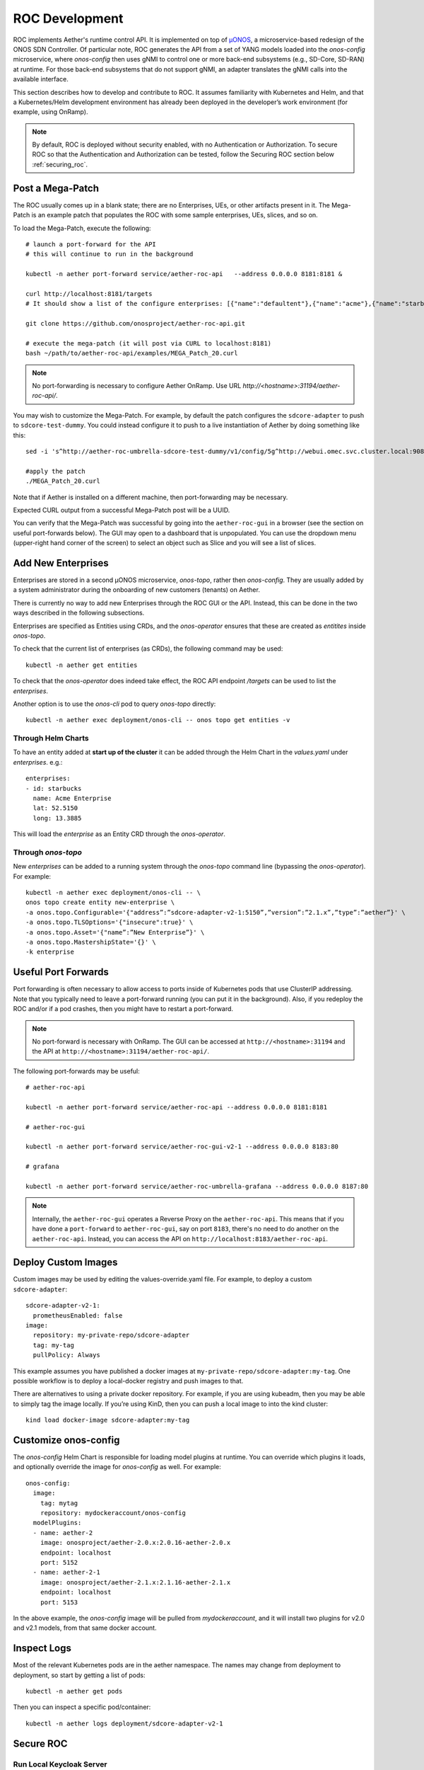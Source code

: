 .. vim: syntax=rst

.. _roc-developer-guide:

ROC Development
===============

ROC implements Aether's runtime control API. It is implemented on top
of `µONOS <https://github.com/onosproject>`_, a microservice-based
redesign of the ONOS SDN Controller. Of particular note, ROC generates
the API from a set of YANG models loaded into the `onos-config`
microservice, where `onos-config` then uses gNMI to control one or
more back-end subsystems (e.g., SD-Core, SD-RAN) at runtime. For those
back-end subsystems that do not support gNMI, an adapter translates the
gNMI calls into the available interface.

This section describes how to develop and contribute to ROC. It
assumes familiarity with Kubernetes and Helm, and that a
Kubernetes/Helm development environment has already been deployed in
the developer’s work environment (for example, using OnRamp).

.. note:: By default, ROC is deployed without security enabled, with no Authentication or Authorization.
    To secure ROC so that the Authentication and Authorization can be tested, follow the Securing ROC
    section below :ref:`securing_roc`.

.. _posting-the-mega-patch:

Post a Mega-Patch
----------------------

The ROC usually comes up in a blank state; there are no Enterprises,
UEs, or other artifacts present in it.  The Mega-Patch is an example
patch that populates the ROC with some sample enterprises, UEs,
slices, and so on.

To load the Mega-Patch, execute the following::

   # launch a port-forward for the API
   # this will continue to run in the background

   kubectl -n aether port-forward service/aether-roc-api   --address 0.0.0.0 8181:8181 &

   curl http://localhost:8181/targets
   # It should show a list of the configure enterprises: [{"name":"defaultent"},{"name":"acme"},{"name":"starbucks"}

   git clone https://github.com/onosproject/aether-roc-api.git

   # execute the mega-patch (it will post via CURL to localhost:8181)
   bash ~/path/to/aether-roc-api/examples/MEGA_Patch_20.curl

.. note:: No port-forwarding is necessary to configure Aether
          OnRamp. Use URL *http://<hostname>:31194/aether-roc-api/*.

You may wish to customize the Mega-Patch. For example, by default the
patch configures the ``sdcore-adapter`` to push to
``sdcore-test-dummy``.  You could instead configure it to push to a
live instantiation of Aether by doing something like this::

   sed -i 's^http://aether-roc-umbrella-sdcore-test-dummy/v1/config/5g^http://webui.omec.svc.cluster.local:9089/config^g' MEGA_Patch_21.curl

   #apply the patch
   ./MEGA_Patch_20.curl

Note that if Aether is installed on a different machine, then port-forwarding may be necessary.

Expected CURL output from a successful Mega-Patch post will be a UUID.

You can verify that the Mega-Patch was successful by going into the
``aether-roc-gui`` in a browser (see the section on useful
port-forwards below). The GUI may open to a dashboard that is
unpopulated. You can use the dropdown menu (upper-right hand corner of
the screen) to select an object such as Slice and you will see a list
of slices.

   |ROCGUI|

Add New Enterprises
----------------------

Enterprises are stored in a second µONOS microservice, `onos-topo`,
rather then `onos-config`. They are usually added by a system
administrator during the onboarding of new customers (tenants) on
Aether.

There is currently no way to add new Enterprises through the ROC GUI
or the API. Instead, this can be done in the two ways described in the
following subsections.

Enterprises are specified as Entities using CRDs, and the
`onos-operator` ensures that these are created as `entitites` inside
`onos-topo`.

To check that the current list of enterprises (as CRDs), the following
command may be used::

   kubectl -n aether get entities

To check that the `onos-operator` does indeed take effect, the ROC
API endpoint `/targets` can be used to list the `enterprises`.

Another option is to use the `onos-cli` pod to query `onos-topo` directly::

    kubectl -n aether exec deployment/onos-cli -- onos topo get entities -v

Through Helm Charts
^^^^^^^^^^^^^^^^^^^^^^^^^^^^^^^^^^^^^^^^^^

To have an entity added at **start up of the cluster** it can be added
through the Helm Chart in the `values.yaml` under
`enterprises`. e.g.::

   enterprises:
   - id: starbucks
     name: Acme Enterprise
     lat: 52.5150
     long: 13.3885

This will load the `enterprise` as an Entity CRD through the `onos-operator`.

Through `onos-topo`
^^^^^^^^^^^^^^^^^^^^^^^^^^^^^^^^^^^^^^^^^^

New `enterprises` can be added to a running system through the
`onos-topo` command line (bypassing the `onos-operator`). For
example::

    kubectl -n aether exec deployment/onos-cli -- \
    onos topo create entity new-enterprise \
    -a onos.topo.Configurable='{"address”:”sdcore-adapter-v2-1:5150”,”version”:”2.1.x”,”type”:”aether”}' \
    -a onos.topo.TLSOptions='{"insecure":true}' \
    -a onos.topo.Asset='{"name”:”New Enterprise”}' \
    -a onos.topo.MastershipState='{}' \
    -k enterprise


Useful Port Forwards
--------------------

Port forwarding is often necessary to allow access to ports inside of
Kubernetes pods that use ClusterIP addressing.  Note that you
typically need to leave a port-forward running (you can put it in the
background).  Also, if you redeploy the ROC and/or if a pod crashes,
then you might have to restart a port-forward.

.. note:: No port-forward is necessary with OnRamp. The GUI
    can be accessed at ``http://<hostname>:31194`` and the API at
    ``http://<hostname>:31194/aether-roc-api/``.

The following port-forwards may be useful::

   # aether-roc-api

   kubectl -n aether port-forward service/aether-roc-api --address 0.0.0.0 8181:8181

   # aether-roc-gui

   kubectl -n aether port-forward service/aether-roc-gui-v2-1 --address 0.0.0.0 8183:80

   # grafana

   kubectl -n aether port-forward service/aether-roc-umbrella-grafana --address 0.0.0.0 8187:80

.. note:: Internally, the ``aether-roc-gui`` operates a Reverse Proxy
    on the ``aether-roc-api``. This means that if you have done a
    ``port-forward`` to ``aether-roc-gui``, say on port ``8183``,
    there's no need to do another on the ``aether-roc-api``. Instead,
    you can access the API on ``http://localhost:8183/aether-roc-api``.

Deploy Custom Images
--------------------------

Custom images may be used by editing the values-override.yaml file.
For example, to deploy a custom ``sdcore-adapter``::

   sdcore-adapter-v2-1:
     prometheusEnabled: false
   image:
     repository: my-private-repo/sdcore-adapter
     tag: my-tag
     pullPolicy: Always

This example assumes you have published a docker images at
``my-private-repo/sdcore-adapter:my-tag``.  One possible workflow is
to deploy a local-docker registry and push images to that.

There are alternatives to using a private docker repository.  For
example, if you are using kubeadm, then you may be able to simply tag
the image locally.  If you’re using KinD, then you can push a local
image to into the kind cluster::

   kind load docker-image sdcore-adapter:my-tag

Customize onos-config
-------------------------------------

The `onos-config` Helm Chart is responsible for loading model
plugins at runtime. You can override which plugins it loads, and
optionally override the image for `onos-config` as well. For
example::

    onos-config:
      image:
        tag: mytag
        repository: mydockeraccount/onos-config
      modelPlugins:
      - name: aether-2
        image: onosproject/aether-2.0.x:2.0.16-aether-2.0.x
        endpoint: localhost
        port: 5152
      - name: aether-2-1
        image: onosproject/aether-2.1.x:2.1.16-aether-2.1.x
        endpoint: localhost
        port: 5153

In the above example, the `onos-config` image will be pulled from
`mydockeraccount`, and it will install two plugins for v2.0 and v2.1
models, from that same docker account.

Inspect Logs
---------------

Most of the relevant Kubernetes pods are in the aether namespace.  The
names may change from deployment to deployment, so start by getting a
list of pods::

   kubectl -n aether get pods

Then you can inspect a specific pod/container::

   kubectl -n aether logs deployment/sdcore-adapter-v2-1

.. _securing_roc:

Secure ROC
------------

Run Local Keycloak Server
^^^^^^^^^^^^^^^^^^^^^^^^^^^^^^^^

.. note:: There is no longer a central keycloak server
    for development as there was at `keycloak-dev.onlab.us`, so you
    must run your own own Keycloak server inside of Kubernetes.

See `Keycloak README.md <https://gerrit.opencord.org/plugins/gitiles/roc-helm-charts/+/refs/heads/master/keycloak/>`_ for details.

When running it should be available at
*http://localhost:8080/realms/master/.well-known/openid-configuration*.

.. note:: You can access the Keycloak management page from
    *http://localhost:8080/admin* but you must login as
    `admin`. Because of the SSO feature of Keycloak this will affect
    your Aether ROC GUI login too.  To login as two separate users at
    the same time, use a private browser window for one.

.. note:: Services inside the cluster (e.g. `onos-config`) should set
    the issuer to *https://keycloak/realms/master* on port 80, while
    the aether-roc-gui should use `http://localhost:8080/realms/master`.

Enable Security
^^^^^^^^^^^^^^^^^^^^^

When deploying ROC with the ``aether-roc-umbrella`` chart, secure mode
can be enabled by specifying an OpenID Connect (OIDC) issuer; for example::

    helm -n aether install aether-roc-umbrella aether/aether-roc-umbrella \
        --set onos-config.openidc.issuer=http://keycloak/realms/master \
        --set onos-config.openpolicyagent.enabled=true \
        --set onos-config.openpolicyagent.regoConfigMap=aether-roc-umbrella-opa-rbac \
        --set aether-roc-api.openidc.issuer=http://keycloak/realms/master \
        --set aether-roc-gui-v2-1.openidc.issuer=http://localhost:8080/realms/master \
        --set prom-label-proxy-acc.config.openidc.issuer=http://keycloak/realms/master \
        --set prom-label-proxy-amp.config.openidc.issuer=http://keycloak/realms/master

The choice of OIDC issuer in this case is the **local** Keycloak
server at *http://keycloak* inside the `aether` namespace.


Role Based Access Control
^^^^^^^^^^^^^^^^^^^^^^^^^

When secured, access to the configuration in ROC is limited by the
**groups** that a user belongs to.

* **AetherROCAdmin** - users in this group have full read **and** write access to all configuration.
* *<enterprise>* - users in a group the lowercase name of an enterprise, will have **read** access to that enterprise.
* **EnterpriseAdmin** - users in this group will have read **and** write access the enterprise they belong to.


Requests to a Secure System
^^^^^^^^^^^^^^^^^^^^^^^^^^^

When configuration is retrieved or updated through *aether-config*, a
Bearer Token in the form of a JSON Web Token (JWT) issued by the
selected OIDC Issuer server must accompany the request as an
Authorization Header.

This applies to both the REST interface of ``aether-roc-api`` **and**
the *gnmi* interface of ``aether-config``.

In the Aether ROC, a Bearer Token can be generated by logging in and
selecting API Key from the menu. This pops up a window with a copy
button, where the key can be copied.

Alternatively with Keycloak a Token may be requested programmatically
through the Keycloak API::

    curl --location --request POST 'http://localhost:8080/realms/master/protocol/openid-connect/token' \
    --header 'Content-Type: application/x-www-form-urlencoded' \
    --data-urlencode 'grant_type=password' \
    --data-urlencode 'client_id=aether-roc-gui' \
    --data-urlencode 'username=alicea' \
    --data-urlencode 'password=password' \
    --data-urlencode 'scope=openid profile email groups' | jq "{access_token}"


The key will expire after 24 hours.

.. image:: images/aether-roc-gui-copy-api-key.png
    :width: 580
    :alt: Aether ROC GUI allows copying of API Key to clipboard

Accessing the REST interface from a tool like Postman, should include this Auth token.

.. image:: images/postman-auth-token.png
    :width: 930
    :alt: Postman showing Authentication Token pasted in

Logging
"""""""

The logs of *aether-config* will contain the **username** and **timestamp** of
any **gnmi** call when security is enabled.

.. image:: images/aether-config-log.png
    :width: 887
    :alt: aether-config log message showing username and timestamp

Access GUI from an External System
"""""""""""""""""""""""""""""""""""""

To access the ROC GUI from a computer outside the Cluster machine using *port-forwarding* then
it is necessary to:

* Ensure that all *port-forward*'s have **--address=0.0.0.0**
* Add to the IP address of the cluster machine to the **/etc/hosts** of the outside computer as::

    <ip address of cluster> k3u-keycloak aether-roc-gui
* Verify that you can access the Keycloak server by its name *http://localhost:8080/realms/master/.well-known/openid-configuration*
* Access the GUI through the hostname (rather than ip address) ``http://aether-roc-gui:8183``

Troubleshooting Secure Access
"""""""""""""""""""""""""""""

While every effort has been made to ensure that securing Aether is simple and effective,
some difficulties may arise.

One of the most important steps is to validate that the OIDC Issuer (Keycloak server) can be reached
from the browser. The **well_known** URL should be available and show the important endpoints are correct.

.. image:: images/keycloak-389-umbrella-well-known.png
    :width: 580
    :alt: Keycloak Well Known page

If logged out of the Browser when accessing the Aether ROC GUI, accessing any page of the application should
redirect to the Keycloak login page.

.. image:: images/keycloak-ldap-login-page.png
    :width: 493
    :alt: Keycloak Login page

When logged in the User details can be seen by clicking the User's name in the drop down menu.
This shows the **groups** that the user belongs to, and can be used to debug RBAC issues.

.. image:: images/aether-roc-gui-user-details.png
    :width: 700
    :alt: User Details page

When you sign out of the ROC GUI, if you are not redirected to the Keycloak Login Page,
you should check the Developer Console of the browser. The console should show the correct
OIDC issuer (Keycloak server), and that Auth is enabled.

.. image:: images/aether-roc-gui-console-loggedin.png
    :width: 418
    :alt: Browser Console showing correct configuration


Data Model Conventions
-------------------------

The Mega-Patch described earlier in this section brings up a fully
compliant data model.  It may be useful to instead bring up your own
data model, customized for a different set of sites. When doing so,
the ROC models must adhere to the following conventions:

* Include a default enterprise with the id `defaultent`.
* Include a default site with the id `defaultent-defaultsite`.
  This site should be within the `defaultent` enterprise.

.. |ROCGUI| image:: images/rocgui.png
    :width: 945
    :alt: ROC GUI showing list of Slices
